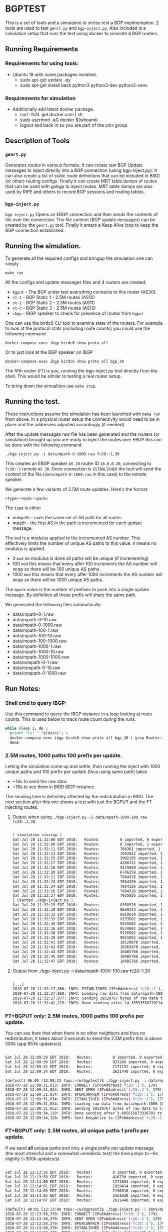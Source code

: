 * BGPTEST

  This is a set of tools and a simulation to stress test a BGP implmentation. 2
  tools are used to test ~genrt.py~ and ~bgp-inject.py~. Also included is a
  simulation setup that runs the test using docker to simulate 4 BGP routers.

** Running Requirements
*** Requirements for using tools:
    - Ubuntu 18 with some packages installed.
      - sudo apt-get update -qy
      - sudo apt-get install bash python3 python3-dev python3-venv
*** Requirements for simulation
    - Additionally add latest docker package.
      - curl -fsSL get.docker.com | sh
      - sudo usermod -aG docker $(whoami)
      - logout and back in so you are part of the unix group.

** Description of Tools
*** ~genrt.py~
    Generates routes in various formats. It can create raw BGP Update messages to
    inject directly into a BGP connection (using bgp-inject.py). It can also
    create a list of static route definitions that can be included in BIRD (or
    other) routing configs. Finally it can create MRT table dumps of routes that
    can be used with gobgp to inject routes. MRT table dumps are also used by
    RIPE and others to record BGP sessions and routing tables.

*** ~bgp-inject.py~
    ~bgp-inject.py~ Opens an EBGP connection and then sends the contents of file
    over the connection. The file content (BGP update messages) can be created by
    the ~genrt.py~ tool. Finally it enters a Keep Alive loop to keep the BGP
    connection established.

** Running the simulation.
   To generate all the required configs and bringup the simulation one can
   simply

    : make run

   All the configs and update messages files and 4 routers are created:

    - ~bgput~ - The BGP under test everything connects to this router (AS30).
    - ~st-1~ - BGP Static 1 - 2.5M routes (AS10)
    - ~st-2~ - BGP Static 2 - 2.5M routes (AS11)
    - ~st-3~ - BGP Static 3 - 2.5M routes (AS12)
    - ~ibgp~ - IBGP speaker to check for presence of routes from ~bgput~

   One can use the birdc6 CLI tool to examine state of the routers. For example
   to look at the protocol stats (including route counts) you could use the
   following command

   : docker-compose exec ibgp birdc6 show proto all

   Or to just look at the BGP speaker on IBGP

   : docker-compose exec ibgp birdc6 show proto all bgp_30

   The fifth router (~FT~) is you, running the bgp-inject.py tool directly from
   the shell. This would be similar to testing a real router setup.

   To bring down the simualtion use ~make stop~.

** Running the test.
   These instructions assume the simulation has been launched with ~make run~
   from above. In a physical router setup the connectivity would need to be in
   place and the addresses adjusted accordingly (if needed).

   After the update messages raw file has been generated and the routers (or
   simulation) brought up you are ready to inject the routes over EBGP this can
   be done with the following command

   : ./bgp-inject.py -i data/mpath-0-1000.raw fc20::1,30

   This creates an EBGP speaker ~AS 20~ router ID ~10.0.0.20~, connecting
   to ~fc20::1~ remote ~AS 30~. Once connection is ~ESTABLISHED~ the tool will
   send the content of the file (~data/mpath-0-1000.raw~ in this case) to the
   remote speaker.

   We generate a few variants of 2.5M route updates. Here's the format:

   : <type>-<mod>-<pack>

   The ~type~ is either

   - onepath - uses the same set of AS path for all routes
   - mpath - the first AS in the path is incremented for each update message.

   The ~mod~ is a modulus applied to the incremented AS number. This
   effectively limits the number of unique AS paths to this value. ~0~ means no
   modulus is applied.

   - 0 ~mod~ no modulus is done all paths will be unique (if incrementing)
   - 100 ~mod~ this means that every after 100 increments the AS number will
     wrap so there will be 100 unique AS paths.
   - 1000 ~mod~ this means that every after 1000 increments the AS number will
     wrap so there will be 1000 unique AS paths.

   The ~mpack~ value is the number of prefixes to pack into a single update
   message. By definition all these prefix will share the same path.

   We generated the following files automatically:

   - data/mpath-0-1.raw
   - data/mpath-0-10.raw
   - data/mpath-0-1000.raw
   - data/mpath-100-1.raw
   - data/mpath-100-10.raw
   - data/mpath-100-1000.raw
   - data/mpath-1000-1.raw
   - data/mpath-1000-10.raw
   - data/mpath-1000-1000.raw
   - data/onepath-0-1.raw
   - data/onepath-0-10.raw
   - data/onepath-0-1000.raw


** Run Notes:

*** Shell cmd to query IBGP:
    Use this command to query the IBGP instance in a loop looking at route
    counts. This is used below to track route count during the runs.

#+begin_src bash
  while sleep 1; do \
    printf "%s: " "$(date)"; \
    docker-compose exec ibgp birdc6 show proto all bgp_30 | grep Routes:; \
    done
#+end_src

*** 2.5M routes, 1000 paths 100 prefix per update.

   Letting the simulation come up and settle, then running the inject with 1000
   unique paths and 100 prefix per update (thus using same path) takes

   - ~14s to send the raw data:
   - ~18s to see them in BIRD iBGP instance.

   The sending time is definitely affected by the redistribution in BIRD. The
   next section after this one shows a test with just the BGPUT and the FT
   injecting routes.

**** Output when using ~./bgp-inject.py -i data/mpath-1000-100.raw fc20::1,30~

#+begin_src bash

  [ simulation startup ]
  Sat Jul 28 11:32:08 EDT 2018:   Routes:         0 imported, 0 exported, 0 preferred
  Sat Jul 28 11:32:09 EDT 2018:   Routes:         6 imported, 1 exported, 4 preferred
  Sat Jul 28 11:32:11 EDT 2018:   Routes:         788361 imported, 1 exported, 788359 preferred
  Sat Jul 28 11:32:13 EDT 2018:   Routes:         1992842 imported, 1 exported, 1992840 preferred
  Sat Jul 28 11:32:15 EDT 2018:   Routes:         3092105 imported, 1 exported, 3092103 preferred
  Sat Jul 28 11:32:17 EDT 2018:   Routes:         4286332 imported, 1 exported, 4286330 preferred
  Sat Jul 28 11:32:18 EDT 2018:   Routes:         5515840 imported, 1 exported, 5515838 preferred
  Sat Jul 28 11:32:20 EDT 2018:   Routes:         6746259 imported, 1 exported, 6746257 preferred
  Sat Jul 28 11:32:21 EDT 2018:   Routes:         7864326 imported, 1 exported, 7864324 preferred
  Sat Jul 28 11:32:23 EDT 2018:   Routes:         7864326 imported, 1 exported, 7864324 preferred
  Sat Jul 28 11:32:24 EDT 2018:   Routes:         7864326 imported, 1 exported, 7864324 preferred
  Sat Jul 28 11:32:26 EDT 2018:   Routes:         7864326 imported, 1 exported, 7864324 preferred
  Sat Jul 28 11:32:27 EDT 2018:   Routes:         7935026 imported, 1 exported, 7935024 preferred
  [ Started ./bgp-inject.py ]
  Sat Jul 28 11:32:29 EDT 2018:   Routes:         8358526 imported, 1 exported, 8358524 preferred
  Sat Jul 28 11:32:30 EDT 2018:   Routes:         8650214 imported, 1 exported, 8650212 preferred
  Sat Jul 28 11:32:32 EDT 2018:   Routes:         8910014 imported, 1 exported, 8910012 preferred
  Sat Jul 28 11:32:33 EDT 2018:   Routes:         9133502 imported, 1 exported, 9133500 preferred
  Sat Jul 28 11:32:35 EDT 2018:   Routes:         9335502 imported, 1 exported, 9335500 preferred
  Sat Jul 28 11:32:36 EDT 2018:   Routes:         9534002 imported, 1 exported, 9534000 preferred
  Sat Jul 28 11:32:38 EDT 2018:   Routes:         9726502 imported, 1 exported, 9726500 preferred
  Sat Jul 28 11:32:39 EDT 2018:   Routes:         9921002 imported, 1 exported, 9921000 preferred
  Sat Jul 28 11:32:41 EDT 2018:   Routes:         10129078 imported, 1 exported, 10129076 preferred
  Sat Jul 28 11:32:42 EDT 2018:   Routes:         10363078 imported, 1 exported, 10363076 preferred
  Sat Jul 28 11:32:44 EDT 2018:   Routes:         10485766 imported, 1 exported, 10485764 preferred
  Sat Jul 28 11:32:45 EDT 2018:   Routes:         10485766 imported, 1 exported, 10485764 preferred
  Sat Jul 28 11:32:47 EDT 2018:   Routes:         10485766 imported, 1 exported, 10485764 preferred

#+end_src

**** Output from ./bgp-inject.py -i data/mpath-1000-100.raw fc20::1,30
#+begin_src bash

  [...]
  2018-07-28 11:32:27,860: INFO: ESTABLISHED (IPv6Address('fc20::1'), 179) (assuming 4-octet AS numbers)
  2018-07-28 11:32:27,860: INFO: Loading raw data from data/mpath-1000-100.raw
  2018-07-28 11:32:27,877: INFO: Sending 19529767 bytes of raw data to (IPv6Address('fc20::1'), 179)
  2018-07-28 11:32:42,215: INFO: Done sending after 14.355535507202148 to (IPv6Address('fc20::1'), 179)
#+end_src

*** FT+BGPUT only: 2.5M routes, 1000 paths 100 prefix per update.

    You can see here that when there is no other neighbors and thus no
    redistribution, it takes about 3 seconds to send the 2.5M prefix this is
    above 500k (app 853k updates/s)

#+begin_src bash

  Sat Jul 28 12:09:29 EDT 2018:   Routes:         0 imported, 0 exported, 0 preferred
  Sat Jul 28 12:09:30 EDT 2018:   Routes:         923288 imported, 0 exported, 923288 preferred
  Sat Jul 28 12:09:32 EDT 2018:   Routes:         2171152 imported, 0 exported, 2171152 preferred
  Sat Jul 28 12:09:34 EDT 2018:   Routes:         2621440 imported, 0 exported, 2621440 preferred

  (default) 06:00 [12:08:23 tops:~/w/bgptest]$ ./bgp-inject.py -i data/mpath-1000-100.raw fc20::1,30
  2018-07-28 12:09:31,033: INFO: CONNECT (IPv6Address('fc20::1'), 179)
  2018-07-28 12:09:31,034: INFO: SENT OPEN (IPv6Address('fc20::1'), 179)
  2018-07-28 12:09:31,034: INFO: OPENCONFRIM (IPv6Address('fc20::1'), 179)
  2018-07-28 12:09:31,034: INFO: ESTABLISHED (IPv6Address('fc20::1'), 179) (assuming 4-octet AS numbers)
  2018-07-28 12:09:31,034: INFO: Loading raw data from data/mpath-1000-100.raw
  2018-07-28 12:09:31,052: INFO: Sending 19529767 bytes of raw data to (IPv6Address('fc20::1'), 179)
  2018-07-28 12:09:34,119: INFO: Done sending after 3.085615873336792 to (IPv6Address('fc20::1'), 179)
  2018-07-28 12:09:34,120: INFO: Sent KeepAlive to (IPv6Address('fc20::1'), 179) sleeping 30s

#+end_src

*** FT+BGPUT only: 2.5M routes, all unique paths 1 prefix per update.

    If we send *all* unique paths and only a single prefix per update message
    (the most stressful and a somewhat unrealistic test) the time jumps to ~8s
    slightly (~300k updates/s)

#+begin_src bash

  Sat Jul 28 12:13:56 EDT 2018:   Routes:         0 imported, 0 exported, 0 preferred
  Sat Jul 28 12:13:58 EDT 2018:   Routes:         416730 imported, 0 exported, 416730 preferred
  Sat Jul 28 12:14:00 EDT 2018:   Routes:         1271654 imported, 0 exported, 1271654 preferred
  Sat Jul 28 12:14:01 EDT 2018:   Routes:         1829414 imported, 0 exported, 1829414 preferred
  Sat Jul 28 12:14:03 EDT 2018:   Routes:         2196810 imported, 0 exported, 2196810 preferred
  Sat Jul 28 12:14:05 EDT 2018:   Routes:         2561020 imported, 0 exported, 2561020 preferred
  Sat Jul 28 12:14:07 EDT 2018:   Routes:         2621440 imported, 0 exported, 2621440 preferred

  (default) 00:01 [12:13:09 tops:~/w/bgptest]$ ./bgp-inject.py -i data/mpath-0-1.raw fc20::1,30
  2018-07-28 12:13:58,370: INFO: CONNECT (IPv6Address('fc20::1'), 179)
  2018-07-28 12:13:58,370: INFO: SENT OPEN (IPv6Address('fc20::1'), 179)
  2018-07-28 12:13:58,370: INFO: OPENCONFRIM (IPv6Address('fc20::1'), 179)
  2018-07-28 12:13:58,370: INFO: ESTABLISHED (IPv6Address('fc20::1'), 179) (assuming 4-octet AS numbers)
  2018-07-28 12:13:58,370: INFO: Loading raw data from data/mpath-0-1.raw
  2018-07-28 12:13:58,526: INFO: Sending 188219392 bytes of raw data to (IPv6Address('fc20::1'), 179)
  2018-07-28 12:14:06,354: INFO: Done sending after 7.983449935913086 to (IPv6Address('fc20::1'), 179)
  2018-07-28 12:14:06,354: INFO: Sent KeepAlive to (IPv6Address('fc20::1'), 179) sleeping 30s
#+end_src

** Not used, too slow
*** Go BGP
**** Using GoBGP
#+begin_src bash
  # list neighbor
  docker-compose exec bgput gobgp neighbor

  # neighbor info
  docker-compose exec bgput gobgp neighbor 10.0.0.20
  docker-compose exec bgput gobgp neighbor 10.0.1.31

  # Global RIB
  gobgp global rib

  # RIB-IN
  gobgp neighbor 10.0.0.20 adj-in
  gobgp neighbor 10.0.1.31 adj-in

  # RIB-OUT
  gobgp neighbor 10.0.0.20 adj-out
  gobgp neighbor 10.0.1.31 adj-out
#+end_src
*** FRR - BGPD
